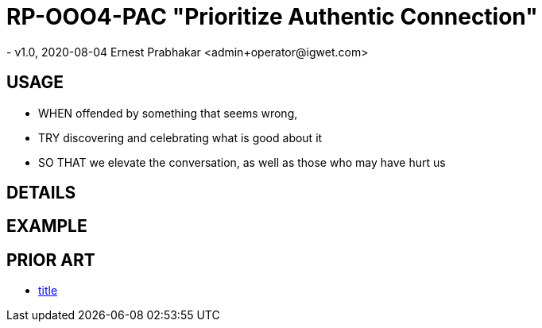 = RP-OOO4-PAC "Prioritize Authentic Connection"
- v1.0, 2020-08-04 Ernest Prabhakar <admin+operator@igwet.com>

== USAGE

- WHEN offended by something that seems wrong,
- TRY discovering and celebrating what is good about it
- SO THAT we elevate the conversation, as well as those who may have hurt us

== DETAILS



== EXAMPLE


== PRIOR ART
- https://url[title]
